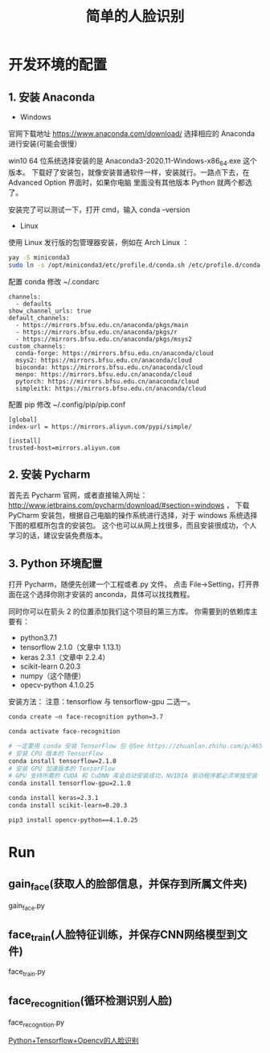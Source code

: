 #+TITLE: 简单的人脸识别

* 开发环境的配置

** 1. 安装 Anaconda

 - Windows
官网下载地址 https://www.anaconda.com/download/
选择相应的 Anaconda 进行安装(可能会很慢）

win10 64 位系统选择安装的是 Anaconda3-2020.11-Windows-x86_64.exe 这个版本。
下载好了安装包，就像安装普通软件一样，安装就行。一路点下去，在 Advanced Option 界面时，如果你电脑
里面没有其他版本 Python 就两个都选了。

安装完了可以测试一下，打开 cmd，输入 conda --version

 - Linux
使用 Linux 发行版的包管理器安装，例如在 Arch Linux ：
#+BEGIN_SRC sh
yay -S miniconda3
sudo ln -s /opt/miniconda3/etc/profile.d/conda.sh /etc/profile.d/conda.sh
#+END_SRC

配置 conda
修改 ~/.condarc
#+BEGIN_EXAMPLE
channels:
  - defaults
show_channel_urls: true
default_channels:
  - https://mirrors.bfsu.edu.cn/anaconda/pkgs/main
  - https://mirrors.bfsu.edu.cn/anaconda/pkgs/r
  - https://mirrors.bfsu.edu.cn/anaconda/pkgs/msys2
custom_channels:
  conda-forge: https://mirrors.bfsu.edu.cn/anaconda/cloud
  msys2: https://mirrors.bfsu.edu.cn/anaconda/cloud
  bioconda: https://mirrors.bfsu.edu.cn/anaconda/cloud
  menpo: https://mirrors.bfsu.edu.cn/anaconda/cloud
  pytorch: https://mirrors.bfsu.edu.cn/anaconda/cloud
  simpleitk: https://mirrors.bfsu.edu.cn/anaconda/cloud
#+END_EXAMPLE

配置 pip
修改 ~/.config/pip/pip.conf
#+BEGIN_EXAMPLE
[global]
index-url = https://mirrors.aliyun.com/pypi/simple/

[install]
trusted-host=mirrors.aliyun.com
#+END_EXAMPLE

** 2. 安装 Pycharm
首先去 Pycharm 官网，或者直接输入网址：
http://www.jetbrains.com/pycharm/download/#section=windows ，
下载 PyCharm 安装包，根据自己电脑的操作系统进行选择，对于 windows 系统选择下图的框框所包含的安装包。
这个也可以从网上找很多，而且安装很成功，个人学习的话，建议安装免费版本。

** 3. Python 环境配置
打开 Pycharm，随便先创建一个工程或者.py 文件。
点击 File→Setting，打开界面在这个选择你刚才安装的 anconda，具体可以找找教程。
[[file:./Pycharm-Project-Interpreter.png]]

同时你可以在箭头 2 的位置添加我们这个项目的第三方库。
你需要到的依赖库主要有：

 - python3.7.1
 - tensorflow 2.1.0（文章中 1.13.1）
 - keras 2.3.1（文章中 2.2.4）
 - scikit-learn 0.20.3
 - numpy（这个随便）
 - opecv-python 4.1.0.25

安装方法：
注意：tensorflow 与 tensorflow-gpu 二选一。
#+BEGIN_SRC sh
conda create –n face-recognition python=3.7

conda activate face-recognition

# 一定要用 conda 安装 TensorFlow 包 @See https://zhuanlan.zhihu.com/p/46579831
# 安装 CPU 版本的 TensorFlow
conda install tensorflow=2.1.0
# 安装 GPU 加速版本的 TensorFlow
# GPU 支持所需的 CUDA 和 CuDNN 库会自动安装成功，NVIDIA 驱动程序都必须单独安装
conda install tensorflow-gpu=2.1.0

conda install keras=2.3.1
conda install scikit-learn=0.20.3

pip3 install opencv-python==4.1.0.25
#+END_SRC

* Run

** gain_face(获取人的脸部信息，并保存到所属文件夹)
gain_face.py

** face_train(人脸特征训练，并保存CNN网络模型到文件)
face_train.py

** face_recognition(循环检测识别人脸)
face_recognition.py

[[https://github.com/appleshan/org-notes/blob/master/develop/OpenCV/Python%2BTensorflow%2BOpencv%E7%9A%84%E4%BA%BA%E8%84%B8%E8%AF%86%E5%88%AB.org][Python+Tensorflow+Opencv的人脸识别]]
